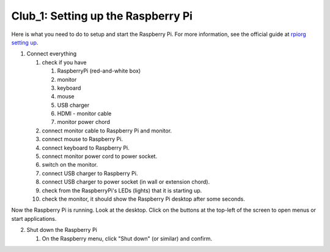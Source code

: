 ===================================
Club_1: Setting up the Raspberry Pi
===================================

Here is what you need to do to setup and start the Raspberry Pi. For
more information, see the official guide at `rpiorg setting up`_.
 
1. Connect everything

   1. check if you have

      1. RaspberryPi (red-and-white box)
      2. monitor
      3. keyboard
      4. mouse
      5. USB charger
      6. HDMI - monitor cable
      7. monitor power chord

   2. connect monitor cable to Raspberry Pi and monitor.

   3. connect mouse to Raspberry Pi.

   4. connect keyboard to Raspberry Pi.
      
   5. connect monitor power cord to power socket.

   6. switch on the monitor.

   7. connect USB charger to Raspberry Pi.

   8. connect USB charger to power socket (in wall or extension chord).

   9. check from the RaspberryPi's LEDs (lights) that it is starting up.

   10. check the monitor, it should show the Raspberry Pi desktop after some seconds.

Now the Raspberry Pi is running. Look at the desktop. Click on the
buttons at the top-left of the screen to open menus or start applications.

2. Shut down the Raspberry Pi

   1. On the Raspberry menu, click "Shut down" (or similar) and confirm.

.. _rpiorg setting up: https://projects.raspberrypi.org/en/projects/raspberry-pi-setting-up
